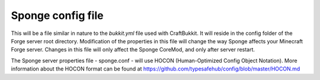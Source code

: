 Sponge config file
=============================

This will be a file similar in nature to the *bukkit.yml* file used with
CraftBukkit. It will reside in the config folder of the Forge server
root directory. Modification of the properties in this file will change
the way Sponge affects your Minecraft Forge server. Changes in this file
will only affect the Sponge CoreMod, and only after server restart.

The Sponge server properties file - sponge.conf - will use HOCON
(Human-Optimized Config Object Notation). More information about the
HOCON format can be found at
https://github.com/typesafehub/config/blob/master/HOCON.md
